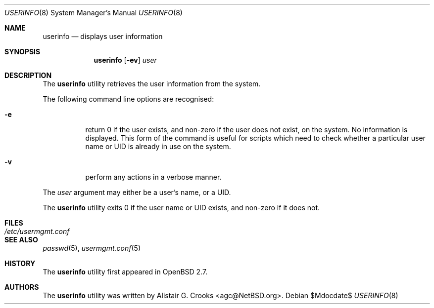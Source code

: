 .\" $OpenBSD: userinfo.8,v 1.10 2003/06/15 06:40:15 jmc Exp $
.\" $NetBSD: userinfo.8,v 1.8 2003/02/14 16:11:37 grant Exp $
.\"
.\" Copyright (c) 1999 Alistair G. Crooks.  All rights reserved.
.\"
.\" Redistribution and use in source and binary forms, with or without
.\" modification, are permitted provided that the following conditions
.\" are met:
.\" 1. Redistributions of source code must retain the above copyright
.\"    notice, this list of conditions and the following disclaimer.
.\" 2. Redistributions in binary form must reproduce the above copyright
.\"    notice, this list of conditions and the following disclaimer in the
.\"    documentation and/or other materials provided with the distribution.
.\" 3. All advertising materials mentioning features or use of this software
.\"    must display the following acknowledgement:
.\"	This product includes software developed by Alistair G. Crooks.
.\" 4. The name of the author may not be used to endorse or promote
.\"    products derived from this software without specific prior written
.\"    permission.
.\"
.\" THIS SOFTWARE IS PROVIDED BY THE AUTHOR ``AS IS'' AND ANY EXPRESS
.\" OR IMPLIED WARRANTIES, INCLUDING, BUT NOT LIMITED TO, THE IMPLIED
.\" WARRANTIES OF MERCHANTABILITY AND FITNESS FOR A PARTICULAR PURPOSE
.\" ARE DISCLAIMED.  IN NO EVENT SHALL THE AUTHOR BE LIABLE FOR ANY
.\" DIRECT, INDIRECT, INCIDENTAL, SPECIAL, EXEMPLARY, OR CONSEQUENTIAL
.\" DAMAGES (INCLUDING, BUT NOT LIMITED TO, PROCUREMENT OF SUBSTITUTE
.\" GOODS OR SERVICES; LOSS OF USE, DATA, OR PROFITS; OR BUSINESS
.\" INTERRUPTION) HOWEVER CAUSED AND ON ANY THEORY OF LIABILITY,
.\" WHETHER IN CONTRACT, STRICT LIABILITY, OR TORT (INCLUDING
.\" NEGLIGENCE OR OTHERWISE) ARISING IN ANY WAY OUT OF THE USE OF THIS
.\" SOFTWARE, EVEN IF ADVISED OF THE POSSIBILITY OF SUCH DAMAGE.
.\"
.\"
.Dd $Mdocdate$
.Dt USERINFO 8
.Os
.Sh NAME
.Nm userinfo
.Nd displays user information
.Sh SYNOPSIS
.Nm userinfo
.Op Fl ev
.Ar user
.Sh DESCRIPTION
The
.Nm
utility retrieves the user information from the system.
.Pp
The following command line options are recognised:
.Bl -tag -width Ds
.It Fl e
return 0 if the user exists, and non-zero if the
user does not exist, on the system.
No information is displayed.
This form of the command is useful for
scripts which need to check whether a particular user
name or UID is already in use on the system.
.It Fl v
perform any actions in a verbose manner.
.El
.Pp
The
.Ar user
argument may either be a user's name, or a UID.
.Pp
The
.Nm
utility exits 0 if the user name or UID exists, and non-zero if it does not.
.Sh FILES
.Bl -tag -width /etc/usermgmt.conf -compact
.It Pa /etc/usermgmt.conf
.El
.Sh SEE ALSO
.Xr passwd 5 ,
.Xr usermgmt.conf 5
.Sh HISTORY
The
.Nm
utility first appeared in
.Ox 2.7 .
.Sh AUTHORS
The
.Nm
utility was written by
.An Alistair G. Crooks Aq agc@NetBSD.org .
